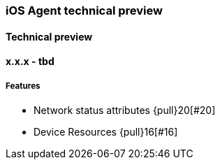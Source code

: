 ////
[[release-notes-x.x.x]]
==== x.x.x - YYYY/MM/DD

[float]
===== Breaking changes

[float]
===== Features
* Cool new feature: {pull}2526[#2526]

[float]
===== Bug fixes
////

[[release-notes-preview]]
=== iOS Agent technical preview

[discrete]
[[release-notes-preview-1]]
==== Technical preview

[[release-notes-x.x.x]]
==== x.x.x - tbd
[float]
===== Features
* Network status attributes {pull}20[#20]
* Device Resources {pull}16[#16]


// Using the template above, release notes go here.
// append the version number of the release to the heading above
